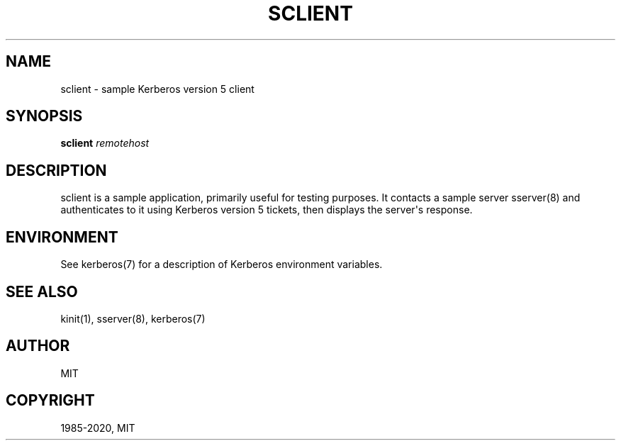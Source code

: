 .\" Man page generated from reStructuredText.
.
.TH "SCLIENT" "1" " " "1.20" "MIT Kerberos"
.SH NAME
sclient \- sample Kerberos version 5 client
.
.nr rst2man-indent-level 0
.
.de1 rstReportMargin
\\$1 \\n[an-margin]
level \\n[rst2man-indent-level]
level margin: \\n[rst2man-indent\\n[rst2man-indent-level]]
-
\\n[rst2man-indent0]
\\n[rst2man-indent1]
\\n[rst2man-indent2]
..
.de1 INDENT
.\" .rstReportMargin pre:
. RS \\$1
. nr rst2man-indent\\n[rst2man-indent-level] \\n[an-margin]
. nr rst2man-indent-level +1
.\" .rstReportMargin post:
..
.de UNINDENT
. RE
.\" indent \\n[an-margin]
.\" old: \\n[rst2man-indent\\n[rst2man-indent-level]]
.nr rst2man-indent-level -1
.\" new: \\n[rst2man-indent\\n[rst2man-indent-level]]
.in \\n[rst2man-indent\\n[rst2man-indent-level]]u
..
.SH SYNOPSIS
.sp
\fBsclient\fP \fIremotehost\fP
.SH DESCRIPTION
.sp
sclient is a sample application, primarily useful for testing
purposes.  It contacts a sample server sserver(8) and
authenticates to it using Kerberos version 5 tickets, then displays
the server\(aqs response.
.SH ENVIRONMENT
.sp
See kerberos(7) for a description of Kerberos environment
variables.
.SH SEE ALSO
.sp
kinit(1), sserver(8), kerberos(7)
.SH AUTHOR
MIT
.SH COPYRIGHT
1985-2020, MIT
.\" Generated by docutils manpage writer.
.
